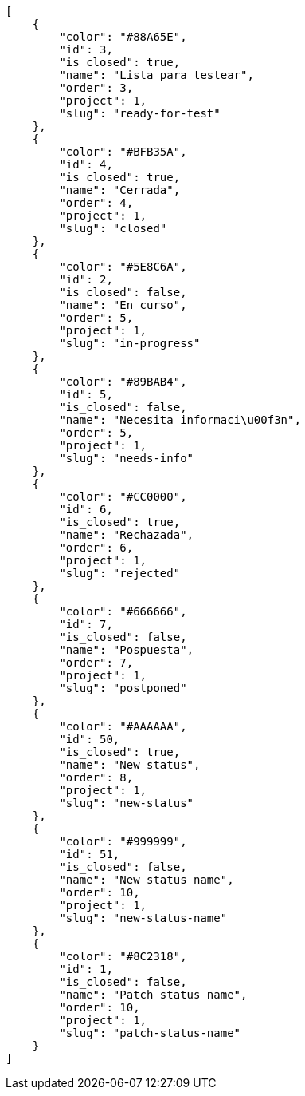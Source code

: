 [source,json]
----
[
    {
        "color": "#88A65E",
        "id": 3,
        "is_closed": true,
        "name": "Lista para testear",
        "order": 3,
        "project": 1,
        "slug": "ready-for-test"
    },
    {
        "color": "#BFB35A",
        "id": 4,
        "is_closed": true,
        "name": "Cerrada",
        "order": 4,
        "project": 1,
        "slug": "closed"
    },
    {
        "color": "#5E8C6A",
        "id": 2,
        "is_closed": false,
        "name": "En curso",
        "order": 5,
        "project": 1,
        "slug": "in-progress"
    },
    {
        "color": "#89BAB4",
        "id": 5,
        "is_closed": false,
        "name": "Necesita informaci\u00f3n",
        "order": 5,
        "project": 1,
        "slug": "needs-info"
    },
    {
        "color": "#CC0000",
        "id": 6,
        "is_closed": true,
        "name": "Rechazada",
        "order": 6,
        "project": 1,
        "slug": "rejected"
    },
    {
        "color": "#666666",
        "id": 7,
        "is_closed": false,
        "name": "Pospuesta",
        "order": 7,
        "project": 1,
        "slug": "postponed"
    },
    {
        "color": "#AAAAAA",
        "id": 50,
        "is_closed": true,
        "name": "New status",
        "order": 8,
        "project": 1,
        "slug": "new-status"
    },
    {
        "color": "#999999",
        "id": 51,
        "is_closed": false,
        "name": "New status name",
        "order": 10,
        "project": 1,
        "slug": "new-status-name"
    },
    {
        "color": "#8C2318",
        "id": 1,
        "is_closed": false,
        "name": "Patch status name",
        "order": 10,
        "project": 1,
        "slug": "patch-status-name"
    }
]
----
